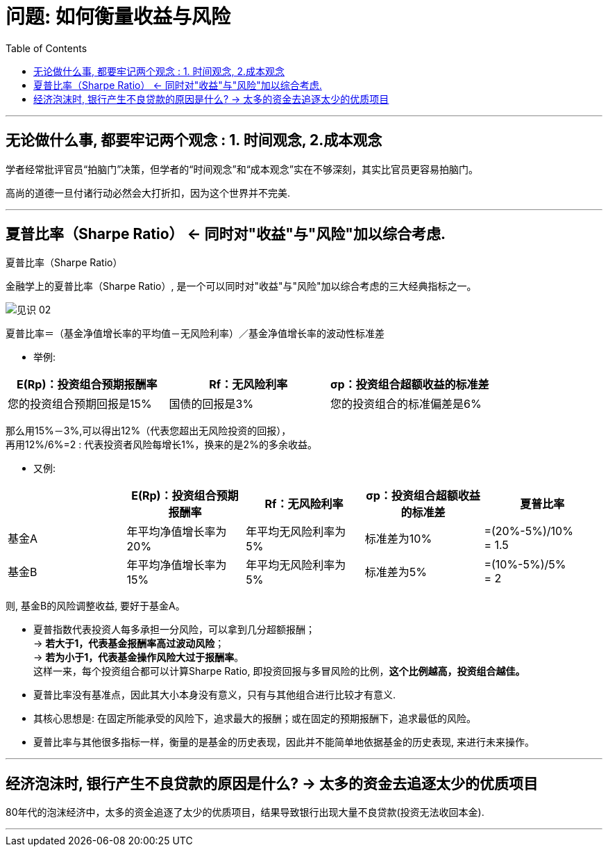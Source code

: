 
= 问题: 如何衡量收益与风险
:toc:

---

== 无论做什么事, 都要牢记两个观念 : 1. 时间观念, 2.成本观念

学者经常批评官员“拍脑门”决策，但学者的“时间观念”和“成本观念”实在不够深刻，其实比官员更容易拍脑门。

高尚的道德一旦付诸行动必然会大打折扣，因为这个世界并不完美.


---


== 夏普比率（Sharpe Ratio） <- 同时对"收益"与"风险"加以综合考虑.

夏普比率（Sharpe Ratio）

金融学上的夏普比率（Sharpe Ratio）, 是一个可以同时对"收益"与"风险"加以综合考虑的三大经典指标之一。

image:/img_readBook/见识_02.png[]

夏普比率＝（基金净值增长率的平均值－无风险利率）／基金净值增长率的波动性标准差

- 举例:

|===
|E(Rp)：投资组合预期报酬率 |Rf：无风险利率 |σp：投资组合超额收益的标准差

|您的投资组合预期回报是15%
|国债的回报是3%
|您的投资组合的标准偏差是6%
|===

那么用15%－3%,可以得出12%（代表您超出无风险投资的回报）， +
再用12%/6%=2 : 代表投资者风险每增长1%，换来的是2%的多余收益。

- 又例:

|===
| |E(Rp)：投资组合预期报酬率 |Rf：无风险利率 |σp：投资组合超额收益的标准差 | 夏普比率



|基金A
|年平均净值增长率为20%
|年平均无风险利率为5%
|标准差为10%
|=(20%-5%)/10%  +
= 1.5

|基金B
|年平均净值增长率为15%
|年平均无风险利率为5%
|标准差为5%
|=(10%-5%)/5%  +
= 2
|===

则, 基金B的风险调整收益, 要好于基金A。

- 夏普指数代表投资人每多承担一分风险，可以拿到几分超额报酬； +
-> *若大于1，代表基金报酬率高过波动风险*； +
-> *若为小于1，代表基金操作风险大过于报酬率*。 +
这样一来，每个投资组合都可以计算Sharpe Ratio, 即投资回报与多冒风险的比例，*这个比例越高，投资组合越佳。*

- 夏普比率没有基准点，因此其大小本身没有意义，只有与其他组合进行比较才有意义.

- 其核心思想是: 在固定所能承受的风险下，追求最大的报酬；或在固定的预期报酬下，追求最低的风险。

- 夏普比率与其他很多指标一样，衡量的是基金的历史表现，因此并不能简单地依据基金的历史表现, 来进行未来操作。


---

== 经济泡沫时, 银行产生不良贷款的原因是什么? -> 太多的资金去追逐太少的优质项目

80年代的泡沫经济中，太多的资金追逐了太少的优质项目，结果导致银行出现大量不良贷款(投资无法收回本金).

---


























